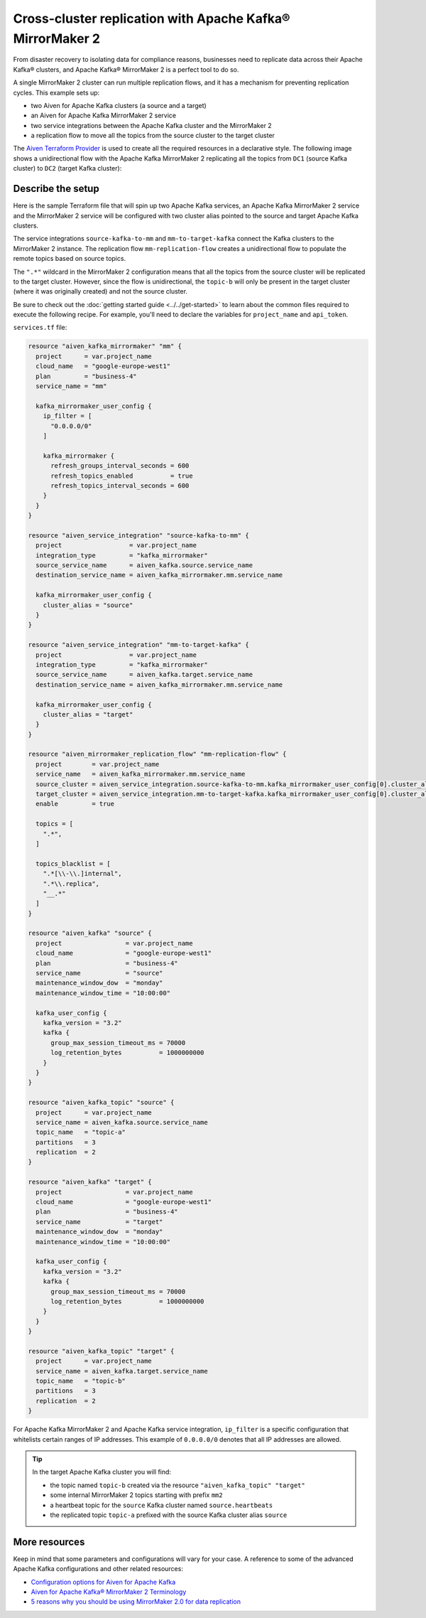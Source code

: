 Cross-cluster replication with Apache Kafka® MirrorMaker 2
==========================================================

From disaster recovery to isolating data for compliance reasons, businesses need to replicate data across their Apache Kafka® clusters, and Apache Kafka® MirrorMaker 2 is a perfect tool 
to do so. 

A single MirrorMaker 2 cluster can run multiple replication flows, and it has a mechanism for preventing replication cycles. This example sets up: 

* two Aiven for Apache Kafka clusters (a source and a target)
* an Aiven for Apache Kafka MirrorMaker 2 service
* two service integrations between the Apache Kafka cluster and the MirrorMaker 2
* a replication flow to move all the topics from the source cluster to the target cluster 

The `Aiven Terraform Provider <https://registry.terraform.io/providers/aiven/aiven/latest/docs>`_ is used to create all the required resources in a declarative style. The following image shows a unidirectional flow with the Apache Kafka MirrorMaker 2 replicating all the topics from ``DC1`` (source Kafka cluster) to ``DC2`` (target Kafka cluster):

.. mermaid::

   flowchart LR
    
    subgraph DC2
    DC1.TopicA
    DC1.TopicB
    DC1.TopicC
    end
    subgraph MM
    replication-flow-->DC1.TopicA
    replication-flow-->DC1.TopicB
    replication-flow-->DC1.TopicC
    end
    subgraph DC1
    TopicA-->replication-flow
    TopicB-->replication-flow
    TopicC-->replication-flow
    end

Describe the setup
------------------

Here is the sample Terraform file that will spin up two Apache Kafka services, an Apache Kafka MirrorMaker 2 service and the MirrorMaker 2 service will be configured with two cluster alias pointed to the source and target Apache Kafka clusters. 

The service integrations ``source-kafka-to-mm`` and ``mm-to-target-kafka`` connect the Kafka clusters to the MirrorMaker 2 instance. The replication flow ``mm-replication-flow`` creates a unidirectional flow to populate the remote topics based on source 
topics. 

The ``".*"`` wildcard in the MirrorMaker 2 configuration means that all the topics from the source cluster will be replicated to the target cluster. However, since the flow is unidirectional, the ``topic-b`` will only be present in the target cluster (where it was originally created) and not the source cluster.

Be sure to check out the :doc:`getting started guide <../../get-started>` to learn about the common files required to execute the following recipe. For example, you'll need to declare the variables for ``project_name`` and ``api_token``.

.. dropdown:: Expand to check out the relevant common files needed for this recipe.

    Navigate to a new folder and add the following files.

    1. Add the following to a new ``provider.tf`` file:

    .. code:: terraform

       terraform {
         required_providers {
           aiven = {
             source  = "aiven/aiven"
             version = "~> 3.10.0"
           }
         }
       }
   
       provider "aiven" {
         api_token = var.aiven_api_token
       }
   
    You can also set the environment variable ``TF_VAR_aiven_api_token`` for the ``api_token`` property. With this, you don't need to pass the ``-var-file`` flag when executing Terraform commands.
 
    2. To avoid including sensitive information in source control, the variables are defined here in the ``variables.tf`` file. You can then use a ``*.tfvars`` file with the actual values so that Terraform receives the values during runtime, and exclude it.

    The ``variables.tf`` file defines the API token, the project name to use, and the prefix for the service name:

    .. code:: terraform

       variable "aiven_api_token" {
         description = "Aiven console API token"
         type        = string
       }
   
       variable "project_name" {
         description = "Aiven console project name"
         type        = string
       }

    3. The ``var-values.tfvars`` file holds the actual values and is passed to Terraform using the ``-var-file=`` flag.

    ``var-values.tfvars`` file:

    .. code:: terraform

       aiven_api_token     = "<YOUR-AIVEN-AUTHENTICATION-TOKEN-GOES-HERE>"
       project_name        = "<YOUR-AIVEN-CONSOLE-PROJECT-NAME-GOES-HERE>"

``services.tf`` file:

.. code:: terraform
  
  resource "aiven_kafka_mirrormaker" "mm" {
    project      = var.project_name
    cloud_name   = "google-europe-west1"
    plan         = "business-4"
    service_name = "mm"
  
    kafka_mirrormaker_user_config {
      ip_filter = [
        "0.0.0.0/0"
      ]
  
      kafka_mirrormaker {
        refresh_groups_interval_seconds = 600
        refresh_topics_enabled          = true
        refresh_topics_interval_seconds = 600
      }
    }
  }
  
  resource "aiven_service_integration" "source-kafka-to-mm" {
    project                  = var.project_name
    integration_type         = "kafka_mirrormaker"
    source_service_name      = aiven_kafka.source.service_name
    destination_service_name = aiven_kafka_mirrormaker.mm.service_name
  
    kafka_mirrormaker_user_config {
      cluster_alias = "source"
    }
  }
  
  resource "aiven_service_integration" "mm-to-target-kafka" {
    project                  = var.project_name
    integration_type         = "kafka_mirrormaker"
    source_service_name      = aiven_kafka.target.service_name
    destination_service_name = aiven_kafka_mirrormaker.mm.service_name
  
    kafka_mirrormaker_user_config {
      cluster_alias = "target"
    }
  }
  
  resource "aiven_mirrormaker_replication_flow" "mm-replication-flow" {
    project        = var.project_name
    service_name   = aiven_kafka_mirrormaker.mm.service_name
    source_cluster = aiven_service_integration.source-kafka-to-mm.kafka_mirrormaker_user_config[0].cluster_alias
    target_cluster = aiven_service_integration.mm-to-target-kafka.kafka_mirrormaker_user_config[0].cluster_alias
    enable         = true
  
    topics = [
      ".*",
    ]
  
    topics_blacklist = [
      ".*[\\-\\.]internal",
      ".*\\.replica",
      "__.*"
    ]
  }
  
  resource "aiven_kafka" "source" {
    project                 = var.project_name
    cloud_name              = "google-europe-west1"
    plan                    = "business-4"
    service_name            = "source"
    maintenance_window_dow  = "monday"
    maintenance_window_time = "10:00:00"
  
    kafka_user_config {
      kafka_version = "3.2"
      kafka {
        group_max_session_timeout_ms = 70000
        log_retention_bytes          = 1000000000
      }
    }
  }
  
  resource "aiven_kafka_topic" "source" {
    project      = var.project_name
    service_name = aiven_kafka.source.service_name
    topic_name   = "topic-a"
    partitions   = 3
    replication  = 2
  }
  
  resource "aiven_kafka" "target" {
    project                 = var.project_name
    cloud_name              = "google-europe-west1"
    plan                    = "business-4"
    service_name            = "target"
    maintenance_window_dow  = "monday"
    maintenance_window_time = "10:00:00"
  
    kafka_user_config {
      kafka_version = "3.2"
      kafka {
        group_max_session_timeout_ms = 70000
        log_retention_bytes          = 1000000000
      }
    }
  }
  
  resource "aiven_kafka_topic" "target" {
    project      = var.project_name
    service_name = aiven_kafka.target.service_name
    topic_name   = "topic-b"
    partitions   = 3
    replication  = 2
  }
  
.. dropdown:: Expand to check out how to execute the Terraform files.

    The ``init`` command performs several different initialization steps in order to prepare the current working directory for use with Terraform. In our case, this command automatically finds, downloads, and installs the necessary Aiven Terraform provider plugins.
    
    .. code:: shell

       terraform init

    The ``plan`` command creates an execution plan and shows you the resources that will be created (or modified) for you. This command does not actually create any resource; this is more like a preview.

    .. code:: bash

       terraform plan -var-file=var-values.tfvars

    If you're satisfied with the output of ``terraform plan``, go ahead and run the ``terraform apply`` command which actually does the task or creating (or modifying) your infrastructure resources. 

    .. code:: bash

       terraform apply -var-file=var-values.tfvars

For Apache Kafka MirrorMaker 2 and Apache Kafka service integration, ``ip_filter`` is a specific configuration that whitelists certain ranges of IP addresses. This example of ``0.0.0.0/0`` denotes that all IP addresses are allowed.

.. Tip::

  In the target Apache Kafka cluster you will find: 
  
  * the topic named ``topic-b`` created via the resource ``"aiven_kafka_topic" "target"``
  * some internal MirrorMaker 2 topics starting with prefix ``mm2``
  * a heartbeat topic for the ``source`` Kafka cluster named ``source.heartbeats``
  * the replicated topic ``topic-a`` prefixed with the source Kafka cluster alias ``source``

More resources
--------------

Keep in mind that some parameters and configurations will vary for your case. A reference to some of the advanced Apache Kafka configurations and other related resources:

- `Configuration options for Aiven for Apache Kafka <https://docs.aiven.io/docs/products/kafka/reference/advanced-params.html>`_
- `Aiven for Apache Kafka® MirrorMaker 2 Terminology <https://docs.aiven.io/docs/products/kafka/kafka-mirrormaker/reference/terminology.html>`_
- `5 reasons why you should be using MirrorMaker 2.0 for data replication <https://aiven.io/blog/5-reasons-why-you-should-be-using-mirrormaker-2>`_
